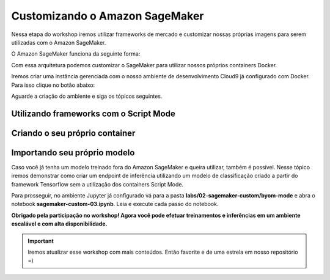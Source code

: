 *********************************
Customizando o Amazon SageMaker
*********************************

Nessa etapa do workshop iremos utilizar frameworks de mercado e customizar nossas próprias imagens para
serem utilizadas com o Amazon SageMaker.

O Amazon SageMaker funciona da seguinte forma:

.. image:: _static/02-sagemaker-custom/sg_02.jpg

Com essa arquitetura podemos customizar o SageMaker para utilizar nossos próprios containers Docker.

Iremos criar uma instância gerenciada com o nosso ambiente de desenvolvimento Cloud9 já configurado com Docker. Para isso clique no botão abaixo:

.. image:: _static/cloudformation_launch_stack.png
   :target: https://console.aws.amazon.com/cloudformation/home?region=us-east-1#/stacks/new?stackName=sagemaker-workshop&templateURL=https://aws-brasil-workshops.s3.amazonaws.com/workshop-amazon-sagemaker/container_cloudformation.yml
   :alt: Cloudformation launch Stack

Aguarde a criação do ambiente e siga os tópicos seguintes.

.. image:: _static/02-sagemaker-custom/sg_01.png

Utilizando frameworks com o Script Mode
------------------------------------------

Criando o seu próprio container
------------------------------------------

.. image:: _static/02-sagemaker-custom/sg_03.gif


Importando seu próprio modelo
------------------------------------------

Caso você já tenha um modelo treinado fora do Amazon SageMaker e queira utilizar, também é possível.
Nesse tópico iremos demonstrar como criar um endpoint de inferência utilizando um modelo de classificação
criado a partir do framework Tensorflow sem a utilização dos containers Script Mode.

Para prosseguir, no ambiente Jupyter já configurado vá para a pasta **labs/02-sagemaker-custom/byom-mode** e abra o notebook **sagemaker-custom-03.ipynb**.
Leia e execute cada passo do notebook.

.. image:: _static/02-sagemaker-custom/sg_04.png

**Obrigado pela participação no workshop! Agora você pode efetuar treinamentos e inferências em um ambiente escalável e com alta disponibilidade.**

.. important:: Iremos atualizar esse workshop com mais conteúdos. Então favorite e de uma estrela em nosso repositório =)
